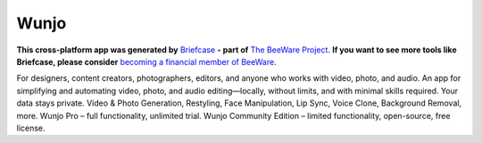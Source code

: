 Wunjo
========

**This cross-platform app was generated by** `Briefcase`_ **- part of**
`The BeeWare Project`_. **If you want to see more tools like Briefcase, please
consider** `becoming a financial member of BeeWare`_.

For designers, content creators, photographers, editors, and anyone who works with video, photo, and audio. An app for simplifying and automating video, photo, and audio editing—locally, without limits, and with minimal skills required. Your data stays private. Video & Photo Generation, Restyling, Face Manipulation, Lip Sync, Voice Clone, Background Removal, more. Wunjo Pro – full functionality, unlimited trial. Wunjo Community Edition – limited functionality, open-source, free license.

.. _`Briefcase`: https://briefcase.readthedocs.io/
.. _`The BeeWare Project`: https://beeware.org/
.. _`becoming a financial member of BeeWare`: https://beeware.org/contributing/membership

